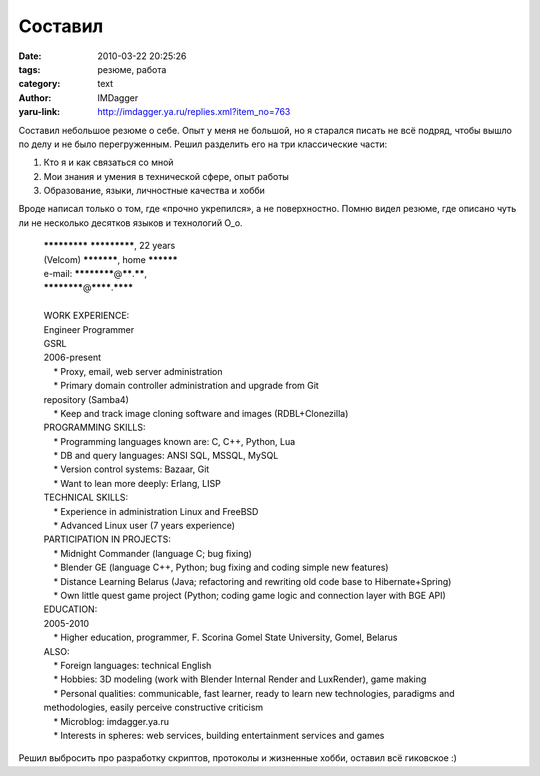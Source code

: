 Составил
========
:date: 2010-03-22 20:25:26
:tags: резюме, работа
:category: text
:author: IMDagger
:yaru-link: http://imdagger.ya.ru/replies.xml?item_no=763

Составил небольшое резюме о себе. Опыт у меня не большой, но я
старался писать не всё подряд, чтобы вышло по делу и не было
перегруженным. Решил разделить его на три классические части:

#. Кто я и как связаться со мной
#. Мои знания и умения в технической сфере, опыт работы
#. Образование, языки, личностные качества и хобби

Вроде написал только о том, где «прочно укрепился», а не
поверхностно. Помню видел резюме, где описано чуть ли не несколько
десятков языков и технологий O\_o.

  | **\*\*\*\*\*\*\*\*\*** **\*\*\*\*\*\*\*\*\***, 22 years
  | (Velcom) **\*\*\*\*\*\*\***, home **\*\*\*\*\*\***
  | e-mail: **\*\*\*\*\*\*\*\***\ @\ **\*\***.\ **\*\***,
  | **\*\*\*\*\*\*\*\***\ @\ **\*\*\*\***.\ **\*\*\*\***
  |
  | WORK EXPERIENCE:
  | Engineer Programmer
  | GSRL
  | 2006-present
  |     \* Proxy, email, web server administration
  |     \* Primary domain controller administration and upgrade from Git
  | repository (Samba4)
  |     \* Keep and track image cloning software and images
    (RDBL+Clonezilla)
  | PROGRAMMING SKILLS:
  |     \* Programming languages known are: C, C++, Python, Lua
  |     \* DB and query languages: ANSI SQL, MSSQL, MySQL
  |     \* Version control systems: Bazaar, Git
  |     \* Want to lean more deeply: Erlang, LISP
  | TECHNICAL SKILLS:
  |     \* Experience in administration Linux and FreeBSD
  |     \* Advanced Linux user (7 years experience)
  | PARTICIPATION IN PROJECTS:
  |     \* Midnight Commander (language C; bug fixing)
  |     \* Blender GE (language C++, Python; bug fixing and coding
    simple new features)
  |     \* Distance Learning Belarus (Java; refactoring and rewriting
    old code base to Hibernate+Spring)
  |     \* Own little quest game project (Python; coding game logic and
    connection layer with BGE API) 
  | EDUCATION: 
  | 2005-2010
  |     \* Higher education, programmer, F. Scorina Gomel State
    University, Gomel, Belarus
  | ALSO:
  |     \* Foreign languages: technical English
  |     \* Hobbies: 3D modeling (work with Blender Internal Render and
    LuxRender), game making
  |     \* Personal qualities: communicable, fast learner, ready to
    learn new technologies, paradigms and methodologies, easily perceive
    constructive criticism
  |     \* Microblog: imdagger.ya.ru
  |     \* Interests in spheres: web services, building entertainment
    services and games

Решил выбросить про разработку скриптов, протоколы и жизненные
хобби, оставил всё гиковское :)

